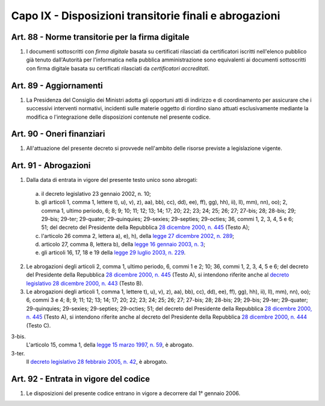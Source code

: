 Capo IX - Disposizioni transitorie finali e abrogazioni
*********************************************************

Art. 88 - Norme transitorie per la firma digitale 
.................................................
 
1. I documenti sottoscritti con *firma digitale* basata su certificati
   rilasciati da certificatori iscritti nell'elenco pubblico già tenuto
   dall'Autorità per l'informatica nella pubblica amministrazione sono
   equivalenti ai documenti sottoscritti con firma digitale basata su
   certificati rilasciati da *certificatori accreditati*. 

Art. 89 - Aggiornamenti
.......................

1. La Presidenza del Consiglio dei Ministri adotta gli opportuni atti di
   indirizzo e di coordinamento per assicurare che i successivi interventi
   normativi, incidenti sulle materie oggetto di riordino siano attuati
   esclusivamente mediante la modifica o l'integrazione delle disposizioni
   contenute nel presente codice.

Art. 90 - Oneri finanziari
..........................

1. All'attuazione del presente decreto si provvede nell'ambito delle risorse
   previste a legislazione vigente.
 
Art. 91 - Abrogazioni
.....................

1. Dalla data di entrata in vigore del presente testo unico sono abrogati:

 a) il decreto legislativo 23 gennaio 2002, n. 10;
 b) gli articoli 1, comma 1, lettere t), u), v), z), aa), bb), cc), dd), ee),
    ff), gg), hh), ii), ll), mm), nn), oo); 2, comma 1, ultimo periodo, 6; 8;
    9; 10; 11; 12; 13; 14; 17; 20; 22; 23; 24; 25; 26; 27; 27-bis; 28; 28-bis;
    29; 29-bis; 29-ter; 29-quater; 29-quinquies; 29-sexies; 29-septies;
    29-octies; 36, commi 1, 2, 3, 4, 5 e 6; 51; del decreto del Presidente
    della Repubblica `28 dicembre 2000, n. 445`_ (Testo A);
 c) l'articolo 26 comma 2, lettera a), e), h), della `legge 27 dicembre 2002,
    n.  289`_;
 d) articolo 27, comma 8, lettera b), della `legge 16 gennaio 2003, n. 3`_;
 e) gli articoli 16, 17, 18 e 19 della `legge 29 luglio 2003, n.  229`_.

2. Le abrogazioni degli articoli 2, comma 1, ultimo periodo, 6, commi 1 e 2;
   10; 36, commi 1, 2, 3, 4, 5 e 6; del decreto del Presidente della Repubblica
   `28 dicembre 2000, n. 445`_ (Testo A), si intendono riferite anche al
   `decreto legislativo 28 dicembre 2000, n. 443`_ (Testo B).
 
3. Le abrogazioni degli articoli 1, comma 1, lettere t), u), v), z), aa), bb),
   cc), dd), ee), ff), gg), hh), ii), ll), mm), nn), oo); 6, commi 3 e 4; 8; 9;
   11; 12; 13; 14; 17; 20; 22; 23; 24; 25; 26; 27; 27-bis; 28; 28-bis; 29;
   29-bis; 29-ter; 29-quater; 29-quinquies; 29-sexies; 29-septies; 29-octies;
   51; del decreto del Presidente della Repubblica `28 dicembre 2000, n. 445`_
   (Testo A), si intendono riferite anche al decreto del Presidente della
   Repubblica `28 dicembre 2000, n. 444`_ (Testo C).

3-bis.
   L'articolo 15, comma 1, della `legge 15 marzo 1997, n. 59`_, è abrogato. 

3-ter. 
   Il `decreto legislativo 28 febbraio 2005, n. 42`_, è abrogato.
 
Art. 92 - Entrata in vigore del codice
......................................

1. Le disposizioni del presente codice entrano in vigore a decorrere dal 1°
   gennaio 2006.

.. _`28 dicembre 2000, n. 445`: http://www.normattiva.it/uri-res/N2Ls?urn:nir:stato:decreto.del.presidente.della.repubblica:2000-12-28;445!vig=
.. _`28 dicembre 2000, n. 444`: http://www.normattiva.it/uri-res/N2Ls?urn:nir:stato:decreto.del.presidente.della.repubblica:2000-12-28;444!vig=
.. _`decreto legislativo 28 dicembre 2000, n. 443`: http://www.normattiva.it/uri-res/N2Ls?urn:nir:stato:decreto.legislativo:2000-12-28;443!vig=
.. _`legge 27 dicembre 2002, n. 289`: http://www.normattiva.it/uri-res/N2Ls?urn:nir:stato:legge:2002-12-27;289!vig=
.. _`legge 16 gennaio 2003, n. 3`: http://www.normattiva.it/uri-res/N2Ls?urn:nir:stato:legge:2003-01-16;3!vig=
.. _`legge 29 luglio 2003, n. 229`: http://www.normattiva.it/uri-res/N2Ls?urn:nir:stato:legge:2003-07-29;229!vig=
.. _`legge 15 marzo 1997, n. 59`: http://www.normattiva.it/uri-res/N2Ls?urn:nir:stato:legge:1997-03-15;59!vig=
.. _`decreto legislativo 28 febbraio 2005, n. 42`: http://www.normattiva.it/uri-res/N2Ls?urn:nir:stato:decreto.legislativo:2005-02-28;42!vig=
